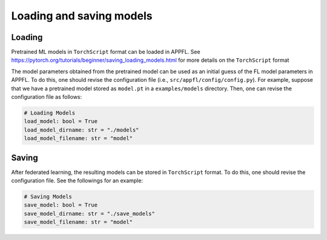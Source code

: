 Loading and saving models
===========================

Loading
-------
Pretrained ML models in ``TorchScript`` format can be loaded in APPFL.
See https://pytorch.org/tutorials/beginner/saving_loading_models.html for more details on the ``TorchScript`` format

The model parameters obtained from the pretrained model can be used as an initial guess of the FL model parameters in APPFL.
To do this, one should revise the configuration file (i.e., ``src/appfl/config/config.py``).
For example, suppose that we have a pretrained model stored as ``model.pt`` in a ``examples/models`` directory.
Then, one can revise the configuration file as follows:

.. code-block:: python
    
    # Loading Models
    load_model: bool = True
    load_model_dirname: str = "./models"
    load_model_filename: str = "model"

Saving
------
After federated learning, the resulting models can be stored in ``TorchScript`` format.
To do this, one should revise the configuration file. See the followings for an example:

.. code-block:: python

    # Saving Models
    save_model: bool = True
    save_model_dirname: str = "./save_models"
    save_model_filename: str = "model"
